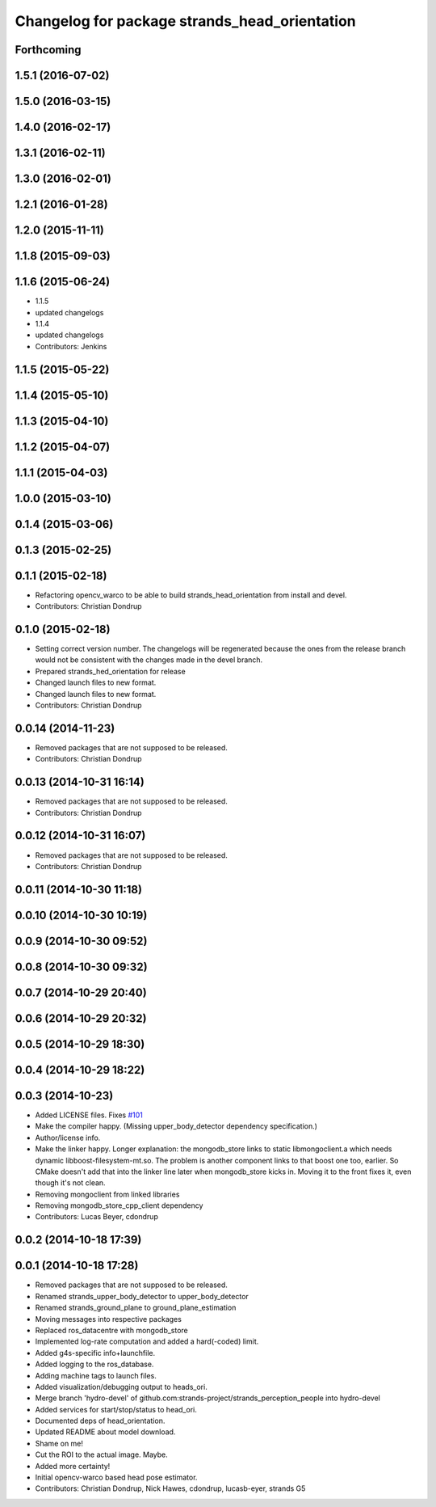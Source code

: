 ^^^^^^^^^^^^^^^^^^^^^^^^^^^^^^^^^^^^^^^^^^^^^^
Changelog for package strands_head_orientation
^^^^^^^^^^^^^^^^^^^^^^^^^^^^^^^^^^^^^^^^^^^^^^

Forthcoming
-----------

1.5.1 (2016-07-02)
------------------

1.5.0 (2016-03-15)
------------------

1.4.0 (2016-02-17)
------------------

1.3.1 (2016-02-11)
------------------

1.3.0 (2016-02-01)
------------------

1.2.1 (2016-01-28)
------------------

1.2.0 (2015-11-11)
------------------

1.1.8 (2015-09-03)
------------------

1.1.6 (2015-06-24)
------------------
* 1.1.5
* updated changelogs
* 1.1.4
* updated changelogs
* Contributors: Jenkins

1.1.5 (2015-05-22)
------------------

1.1.4 (2015-05-10)
------------------

1.1.3 (2015-04-10)
------------------

1.1.2 (2015-04-07)
------------------

1.1.1 (2015-04-03)
------------------

1.0.0 (2015-03-10)
------------------

0.1.4 (2015-03-06)
------------------

0.1.3 (2015-02-25)
------------------

0.1.1 (2015-02-18)
------------------
* Refactoring opencv_warco to be able to build strands_head_orientation from install and devel.
* Contributors: Christian Dondrup

0.1.0 (2015-02-18)
------------------
* Setting correct version number. The changelogs will be regenerated because the ones from the release branch would not be consistent with the changes made in the devel branch.
* Prepared strands_hed_orientation for release
* Changed launch files to new format.
* Changed launch files to new format.
* Contributors: Christian Dondrup

0.0.14 (2014-11-23)
-------------------
* Removed packages that are not supposed to be released.
* Contributors: Christian Dondrup

0.0.13 (2014-10-31 16:14)
-------------------------
* Removed packages that are not supposed to be released.
* Contributors: Christian Dondrup

0.0.12 (2014-10-31 16:07)
-------------------------
* Removed packages that are not supposed to be released.
* Contributors: Christian Dondrup

0.0.11 (2014-10-30 11:18)
-------------------------

0.0.10 (2014-10-30 10:19)
-------------------------

0.0.9 (2014-10-30 09:52)
------------------------

0.0.8 (2014-10-30 09:32)
------------------------

0.0.7 (2014-10-29 20:40)
------------------------

0.0.6 (2014-10-29 20:32)
------------------------

0.0.5 (2014-10-29 18:30)
------------------------

0.0.4 (2014-10-29 18:22)
------------------------

0.0.3 (2014-10-23)
------------------
* Added LICENSE files. Fixes `#101 <https://github.com/strands-project/strands_perception_people/issues/101>`_
* Make the compiler happy.
  (Missing upper_body_detector dependency specification.)
* Author/license info.
* Make the linker happy.
  Longer explanation: the mongodb_store links to static libmongoclient.a which needs dynamic libboost-filesystem-mt.so.
  The problem is another component links to that boost one too, earlier. So CMake doesn't add that into the linker line
  later when mongodb_store kicks in. Moving it to the front fixes it, even though it's not clean.
* Removing mongoclient from linked libraries
* Removing mongodb_store_cpp_client dependency
* Contributors: Lucas Beyer, cdondrup

0.0.2 (2014-10-18 17:39)
------------------------

0.0.1 (2014-10-18 17:28)
------------------------
* Removed packages that are not supposed to be released.
* Renamed strands_upper_body_detector to upper_body_detector
* Renamed strands_ground_plane to ground_plane_estimation
* Moving messages into respective packages
* Replaced ros_datacentre with mongodb_store
* Implemented log-rate computation and added a hard(-coded) limit.
* Added g4s-specific info+launchfile.
* Added logging to the ros_database.
* Adding machine tags to launch files.
* Added visualization/debugging output to heads_ori.
* Merge branch 'hydro-devel' of github.com:strands-project/strands_perception_people into hydro-devel
* Added services for start/stop/status to head_ori.
* Documented deps of head_orientation.
* Updated README about model download.
* Shame on me!
* Cut the ROI to the actual image. Maybe.
* Added more certainty!
* Initial opencv-warco based head pose estimator.
* Contributors: Christian Dondrup, Nick Hawes, cdondrup, lucasb-eyer, strands G5

